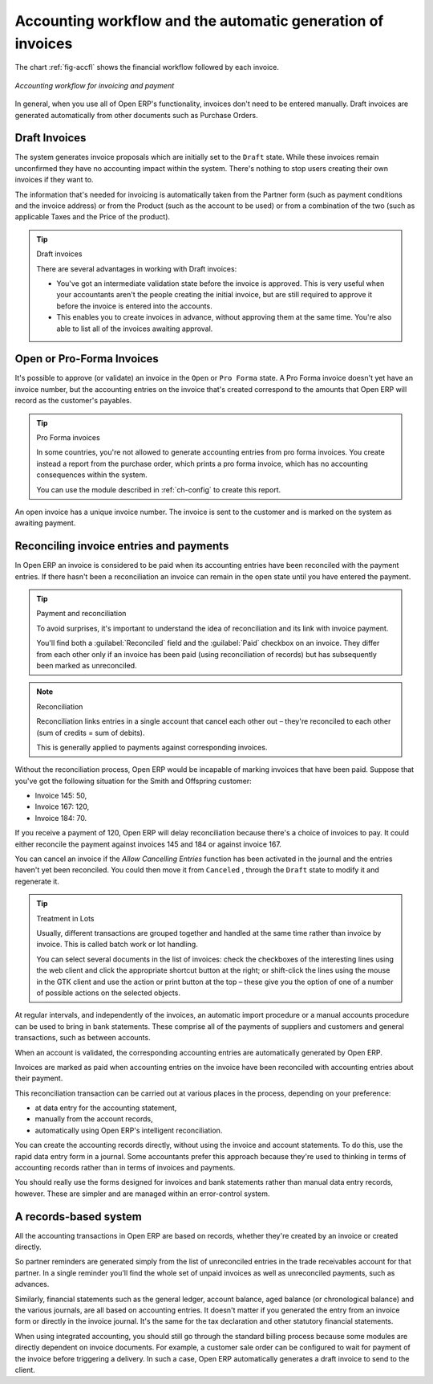 
.. index::
   single: Accounting workflow
..

Accounting workflow and the automatic generation of invoices
============================================================

The chart :ref:`fig-accfl` shows the financial workflow followed by each invoice.

.. _fig-accfl:

.. figure::  images/account_flow.png
   :align: center

   *Accounting workflow for invoicing and payment*

In general, when you use all of Open ERP's functionality, invoices don't need to be entered
manually. Draft invoices are generated automatically from other documents such as Purchase Orders.

.. index::
   single: Invoices
..

Draft Invoices
--------------

The system generates invoice proposals which are initially set to the \ ``Draft``\   state. While
these invoices remain unconfirmed they have no accounting impact within the system. There's nothing
to stop users creating their own invoices if they want to.

The information that's needed for invoicing is automatically taken from the Partner form (such as
payment conditions and the invoice address) or from the Product (such as the account to be used) or
from a combination of the two (such as applicable Taxes and the Price of the product).

.. tip:: Draft invoices

	There are several advantages in working with Draft invoices:

	* You've got an intermediate validation state before the invoice is approved.
	  This is very useful when your accountants aren't the people creating the initial invoice,
	  but are still required to approve it before the invoice is entered into the accounts.

	* This enables you to create invoices in advance, without approving them at the same time.
	  You're also able to list all of the invoices awaiting approval.

Open or Pro-Forma Invoices
--------------------------

It's possible to approve (or validate) an invoice in the \ ``Open``\   or \ ``Pro Forma``\   state.
A Pro Forma invoice doesn't yet have an invoice number, but the accounting entries on the invoice
that's created correspond to the amounts that Open ERP will record as the customer's payables.

.. tip:: Pro Forma invoices

	In some countries, you're not allowed to generate accounting entries from pro forma invoices.
	You create instead a report from the purchase order, which prints a pro forma invoice,
	which has no accounting consequences within the system.

	You can use the module described in :ref:`ch-config` to create this report.

An open invoice has a unique invoice number. The invoice is sent to the customer and is marked on
the system as awaiting payment.

.. index::
   single: Reconciliation
..

Reconciling invoice entries and payments
----------------------------------------

In Open ERP an invoice is considered to be paid when its accounting entries have been reconciled
with the payment entries. If there hasn't been a reconciliation an invoice can remain in the open
state until you have entered the payment.

.. tip::  Payment and reconciliation

	To avoid surprises, it's important to understand the idea of reconciliation and its link with
	invoice payment.

	You'll find both a :guilabel:`Reconciled` field and the :guilabel:`Paid` checkbox on an invoice.
	They differ from each other only if an invoice has been paid (using reconciliation of records)
	but has subsequently been marked as unreconciled.

.. note:: Reconciliation

	Reconciliation links entries in a single account that cancel each other out – they're reconciled
	to each other (sum of credits = sum of debits).

	This is generally applied to payments against corresponding invoices.

Without the reconciliation process, Open ERP would be incapable of marking invoices that have been
paid. Suppose that you've got the following situation for the Smith and Offspring customer:

* Invoice 145: 50,

* Invoice 167: 120,

* Invoice 184: 70.

If you receive a payment of 120, Open ERP will delay reconciliation because there's a choice of
invoices to pay. It could either reconcile the payment against invoices 145 and 184 or against
invoice 167.

You can cancel an invoice if the  *Allow Cancelling Entries*  function has been activated in the
journal and the entries haven't yet been reconciled. You could then move it from \ ``Canceled``\  ,
through the \ ``Draft``\   state to modify it and regenerate it.

.. tip:: Treatment in Lots

	Usually, different transactions are grouped together and handled at the same time rather than
	invoice by invoice.
	This is called batch work or lot handling.

	You can select several documents in the list of invoices: check the checkboxes of
	the interesting lines using the web client and click the appropriate shortcut button at the right;
	or shift-click the lines using the mouse in the GTK client and use the action or print button at
	the top –
	these give you the option of one of a number of possible actions on the selected objects.

At regular intervals, and independently of the invoices, an automatic import procedure or a manual
accounts procedure can be used to bring in bank statements. These comprise all of the payments of
suppliers and customers and general transactions, such as between accounts.

When an account is validated, the corresponding accounting entries are automatically generated by
Open ERP.

Invoices are marked as paid when accounting entries on the invoice have been reconciled with
accounting entries about their payment.

This reconciliation transaction can be carried out at various places in the process, depending on
your preference:

* at data entry for the accounting statement,

* manually from the account records,

* automatically using Open ERP's intelligent reconciliation.

You can create the accounting records directly, without using the invoice and account statements. To
do this, use the rapid data entry form in a journal. Some accountants prefer this approach because
they're used to thinking in terms of accounting records rather than in terms of invoices and
payments.

You should really use the forms designed for invoices and bank statements rather than manual data
entry records, however. These are simpler and are managed within an error-control system.

A records-based system
----------------------

All the accounting transactions in Open ERP are based on records, whether they're created by an
invoice or created directly.

So partner reminders are generated simply from the list of unreconciled entries in the trade
receivables account for that partner. In a single reminder you'll find the whole set of unpaid
invoices as well as unreconciled payments, such as advances.

Similarly, financial statements such as the general ledger, account balance, aged balance (or
chronological balance) and the various journals, are all based on accounting entries. It doesn't
matter if you generated the entry from an invoice form or directly in the invoice journal. It's the
same for the tax declaration and other statutory financial statements.

When using integrated accounting, you should still go through the standard billing process because
some modules are directly dependent on invoice documents. For example, a customer sale order can be
configured to wait for payment of the invoice before triggering a delivery. In such a case,
Open ERP automatically generates a draft invoice to send to the client.

.. Copyright © Open Object Press. All rights reserved.

.. You may take electronic copy of this publication and distribute it if you don't
.. change the content. You can also print a copy to be read by yourself only.

.. We have contracts with different publishers in different countries to sell and
.. distribute paper or electronic based versions of this book (translated or not)
.. in bookstores. This helps to distribute and promote the Open ERP product. It
.. also helps us to create incentives to pay contributors and authors using author
.. rights of these sales.

.. Due to this, grants to translate, modify or sell this book are strictly
.. forbidden, unless Tiny SPRL (representing Open Object Press) gives you a
.. written authorisation for this.

.. Many of the designations used by manufacturers and suppliers to distinguish their
.. products are claimed as trademarks. Where those designations appear in this book,
.. and Open Object Press was aware of a trademark claim, the designations have been
.. printed in initial capitals.

.. While every precaution has been taken in the preparation of this book, the publisher
.. and the authors assume no responsibility for errors or omissions, or for damages
.. resulting from the use of the information contained herein.

.. Published by Open Object Press, Grand Rosière, Belgium
